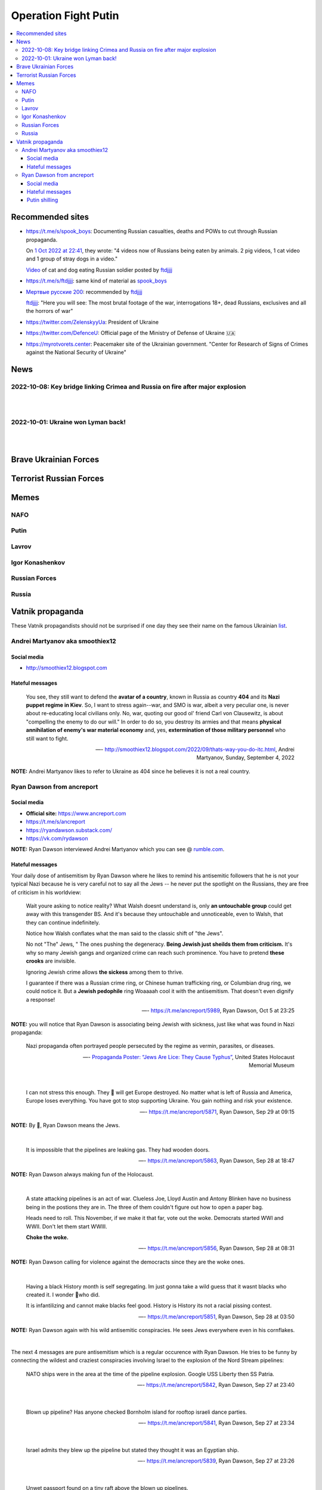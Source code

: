=====================
Operation Fight Putin
=====================
.. raw:: html

   <p align="center">
     <img src="https://pbs.twimg.com/media/FeNJ_S7XEAEJnax?format=png&name=small">
   </p>
   
.. contents:: 
   :depth: 4 
   :local: 
   :backlinks: top

Recommended sites
=================
- https://t.me/s/spook_boys: Documenting Russian casualties, deaths and POWs to cut through Russian propaganda.

  On `1 Oct 2022 at 22:41 <https://t.me/spook_boys/2531>`_, they wrote: "4 videos now of Russians being eaten by animals. 2 pig videos, 1 cat video and 1 group of stray dogs in a video."
  
  `Video <https://t.me/ftdjjjj/2591>`_ of cat and dog eating Russian soldier posted by `ftdjjjj <https://t.me/s/ftdjjjj>`_

- https://t.me/s/ftdjjjj: same kind of material as `spook_boys <https://t.me/s/spook_boys>`_
- `Мертвые русские 200 <https://t.me/+d3GpH2mOvC5kZTcy>`_: recommended by `ftdjjjj <https://t.me/ftdjjjj/2592>`_

  `ftdjjjj <https://t.me/ftdjjjj/2592>`_: "Here you will see: The most brutal footage of the war, interrogations 18+, dead Russians, exclusives and all the horrors of war"
- https://twitter.com/ZelenskyyUa: President of Ukraine
- https://twitter.com/DefenceU: Official page of the Ministry of Defense of Ukraine 🇺🇦
- https://myrotvorets.center: Peacemaker site of the Ukrainian government. "Center for Research of Signs of Crimes against the National Security of Ukraine"

News
====
2022-10-08: Key bridge linking Crimea and Russia on fire after major explosion
------------------------------------------------------------------------------
.. raw:: html

   <blockquote class="twitter-tweet"><p lang="en" dir="ltr">🔴The Kerch bridge between Crimea and mainland Russia has been partially destroyed in an apparent Ukrainian strike. <br><br>Follow the latest updates on our Ukraine liveblog ⬇️</p>&mdash; The Telegraph (@Telegraph) <a href="https://twitter.com/Telegraph/status/1578633915652358144?ref_src=twsrc%5Etfw">October 8, 2022</a></blockquote> <script async src="https://platform.twitter.com/widgets.js" charset="utf-8"></script>

|

.. raw:: html

   <blockquote class="twitter-tweet"><p lang="en" dir="ltr">The guided missile cruiser Moskva and the Kerch Bridge – two notorious symbols of russian power in Ukrainian Crimea – have gone down. <br>What’s next in line, russkies?</p>&mdash; Defense of Ukraine (@DefenceU) <a href="https://twitter.com/DefenceU/status/1578651480294592513?ref_src=twsrc%5Etfw">October 8, 2022</a></blockquote> <script async src="https://platform.twitter.com/widgets.js" charset="utf-8"></script>

|

.. raw:: html

   <blockquote class="twitter-tweet"><p lang="en" dir="ltr">Kerch Bridge on fire!<br>Your defence is terrified, na na na na na na <a href="https://t.co/WRp2P3zwmd">pic.twitter.com/WRp2P3zwmd</a></p>&mdash; Saint Javelin (@saintjavelin) <a href="https://twitter.com/saintjavelin/status/1578728315044892672?ref_src=twsrc%5Etfw">October 8, 2022</a></blockquote> <script async src="https://platform.twitter.com/widgets.js" charset="utf-8"></script> 

2022-10-01: Ukraine won Lyman back!
-----------------------------------
.. raw:: html

   <blockquote class="twitter-tweet"><p lang="en" dir="ltr">We thank the “Ministry of Defense” of 🇷🇺 for successful cooperation in organizing the &quot;Izyum 2.0&quot; exercise. Almost all russian troops deployed to Lyman were successfully redeployed either into body bags or into 🇺🇦 captivity. We have one question for you: Would you like a repeat? <a href="https://t.co/wmPi2LJROw">pic.twitter.com/wmPi2LJROw</a></p>&mdash; Defense of Ukraine (@DefenceU) <a href="https://twitter.com/DefenceU/status/1576248108690079745?ref_src=twsrc%5Etfw">October 1, 2022</a></blockquote> <script async src="https://platform.twitter.com/widgets.js" charset="utf-8"></script>

|

.. raw:: html

   <blockquote class="twitter-tweet"><p lang="en" dir="ltr">I won’t be sharing unblurred footage/images but I’ve never seen anything close to the amount of POWs being captured as there are all over Telegram today. <br><br>That and the 100s of dead Russians along main roads suggests the retreat from Lyman was a disaster. <a href="https://t.co/eiEm6iZb5G">pic.twitter.com/eiEm6iZb5G</a></p>&mdash; Artoir (@ItsArtoir) <a href="https://twitter.com/ItsArtoir/status/1576220317348864001?ref_src=twsrc%5Etfw">October 1, 2022</a></blockquote> <script async src="https://platform.twitter.com/widgets.js" charset="utf-8"></script>
   
|
   
.. raw:: html

   <blockquote class="twitter-tweet"><p lang="en" dir="ltr">In case anyone wants to see some of this <a href="https://t.co/tyhrQZpOLG">https://t.co/tyhrQZpOLG</a><br><br>Be warned, graphic POW and KIA vids</p>&mdash; ndru (@ndrukelly) <a href="https://twitter.com/ndrukelly/status/1576236631157112832?ref_src=twsrc%5Etfw">October 1, 2022</a></blockquote> <script async src="https://platform.twitter.com/widgets.js" charset="utf-8"></script>

Brave Ukrainian Forces
======================
.. raw:: html

   <p align="center">
     <img src="https://pbs.twimg.com/media/Fd_wQ7CXkAE331Y?format=jpg&name=small">
   </p>
   
.. raw:: html

   <p align="center">
     <img src="https://pbs.twimg.com/media/Fd__QtGXgAIy4rN?format=jpg&name=900x900">
   </p>
   
Terrorist Russian Forces
========================
.. raw:: html

   <p align="center">
     <img src="https://psb4ukr.natocdn.net/2022/02/EPmLWt-W4AAby0e.jpg">
   </p>
   
.. raw:: html

   <blockquote class="twitter-tweet"><p lang="en" dir="ltr">Russian infantry allegedly attempting to cross Dnipro river, 09/2022 colorized. <a href="https://t.co/lX5RtJo8If">pic.twitter.com/lX5RtJo8If</a></p>&mdash; Special Kherson Cat 🐈🇺🇦 (@bayraktar_1love) <a href="https://twitter.com/bayraktar_1love/status/1575819932901658624?ref_src=twsrc%5Etfw">September 30, 2022</a></blockquote> <script async src="https://platform.twitter.com/widgets.js" charset="utf-8"></script>

Memes
=====
NAFO
----
.. raw:: html

   <p align="center">
     <img src="https://pbs.twimg.com/media/Fd_4zVmXgAA-b_g?format=jpg&name=small">
   </p>

.. raw:: html

   <p align="center">
     <img src="https://pbs.twimg.com/media/Fd_6d85XEAEzfbw?format=jpg&name=small">
   </p>

.. raw:: html
   
   <p align="center">
     <img src="https://pbs.twimg.com/media/Fd_72SnXgAEYA3S?format=jpg&name=small">
   </p>

.. raw:: html

   <p align="center">
     <img src="https://pbs.twimg.com/media/FejizJeWIAIFJaA?format=jpg&name=900x900">
   </p>

.. raw:: html

   <p align="center">
     <img src="https://pbs.twimg.com/media/FekEK6LXgAAJbul?format=jpg&name=small">
   </p>

.. raw:: html

   <p align="center">
     <img src="https://pbs.twimg.com/media/FeiXUzzWAAA806F?format=jpg&name=small">
   </p>

Putin
-----
.. Putin meeting start
.. raw:: html

  <p align="center">
     <img src="https://pbs.twimg.com/media/Fd_2ZmuXEAAI0C6?format=jpg&name=small">
   </p>

.. raw:: html

  <p align="center">
     <img src="https://pbs.twimg.com/media/FeABCf1XkAIUVUw?format=jpg&name=small">
   </p>

.. Putin meeting end

.. raw:: html

   <p align="center">
     <img src="https://pbs.twimg.com/media/FeAIblCXgAYTyy7?format=jpg&name=small">
   </p>

.. raw:: html

   <p align="center">
     <img src="https://pbs.twimg.com/media/FeAIvaqWQAEWOXq?format=jpg&name=small">
   </p>

.. raw:: html

   <p align="center">
     <img src="https://pbs.twimg.com/media/FeARKf5WIAMvjns?format=jpg&name=small">
   </p>

.. raw:: html

   <p align="center">
     <img src="https://pbs.twimg.com/media/FeAZ0pkWQAAkZgl?format=jpg&name=small">
   </p>

.. raw:: html

   <p align="center">
     <img src="https://pbs.twimg.com/media/FeINUjlXgAAD3Oa?format=jpg&name=small">
   </p>

.. raw:: html

   <p align="center">
     <img src="https://pbs.twimg.com/media/FejgkyiX0AAX6Rf?format=jpg&name=900x900">
   </p>

.. raw:: html

   <p align="center">
     <img src="https://pbs.twimg.com/media/Fejs7myWQAEOd7M?format=jpg&name=small">
   </p>
   
.. raw:: html

   <p align="center">
     <img src="https://img-9gag-fun.9cache.com/photo/a2Kzne9_460swp.webp">
   </p>

.. raw:: html

   <p align="center">
     <img src="https://preview.redd.it/yztwr085n8p91.jpg?width=960&crop=smart&auto=webp&s=316a84e720b325ef1809b7a0876b327823a8e917">
   </p>

.. raw:: html

  <p align="center">
     <img src="https://pbs.twimg.com/media/Feiukc7WYAA68Wp?format=jpg&name=small">
   </p>

.. Putin small
.. raw:: html
   <p align="center">
     <img src="https://pbs.twimg.com/media/FeiXUz1XgAAAgyh?format=jpg&name=360x360">
   </p>

.. Putin with boobs
.. raw:: html
   <p align="center">
     <img src="https://pbs.twimg.com/media/FeBOoCrUoAANLzu?format=jpg&name=small">
   </p>

Lavrov
------
.. raw:: html

   <p align="center">
     <img src="https://pbs.twimg.com/media/Fd_9FCUWIAc1k3E?format=jpg&name=small">
   </p>

Igor Konashenkov
----------------
.. raw:: html

   <p align="center">
     <img src="https://pbs.twimg.com/media/Fd_10eNXEAEj6Q0?format=jpg&name=small">
   </p>
   
.. raw:: html

   <p align="center">
     <img src="https://pbs.twimg.com/media/Fd_5VJ3XkAIZMIc?format=jpg&name=small">
   </p>

Russian Forces
--------------
.. raw:: html

   <p align="center">
     <img src="https://pbs.twimg.com/media/Fd_1k_WXgAAF9X1?format=jpg&name=small">
   </p>

.. garbage start

.. raw:: html

  <p align="center">
     <img src="https://pbs.twimg.com/media/Fd_2jHCXkAAo2l5?format=jpg&name=900x900">
   </p>

.. raw:: html

   <p align="center">
     <img src="https://pbs.twimg.com/media/FeAFKInXgAEVdlA?format=jpg&name=small">
   </p>

.. raw:: html

   <p align="center">
     <img src="https://pbs.twimg.com/media/FeACfexXwAMENz5?format=jpg&name=small">
   </p>

.. garbage end

.. coffin
.. raw:: html

   <p align="center">
     <img src="https://pbs.twimg.com/media/FeAU1U4XEAAVehP?format=jpg&name=small">
   </p>

.. raw:: html

  <p align="center">
     <img src="https://pbs.twimg.com/media/Fd_3wjJWIAAIDnm?format=jpg&name=small">
   </p>
   
.. raw:: html

   <p align="center">
     <img src="https://pbs.twimg.com/media/Fd__TR0XkAEWjZq?format=jpg&name=small">
   </p>
   
.. raw:: html

   <p align="center">
     <img src="https://pbs.twimg.com/media/FeAUZFGWIAAn_uz?format=jpg&name=900x900">
   </p>

.. raw:: html

   <p align="center">
     <img src="https://pbs.twimg.com/media/FeQr2xGXEAIh99h?format=jpg&name=900x900">
   </p>

.. raw:: html

   <p align="center">
     <img src="https://pbs.twimg.com/media/Fd_0RbpXwAA9lXh?format=jpg&name=small">
   </p>

Russia
------
.. raw:: html

   <p align="center">
     <img src="https://pbs.twimg.com/media/FejgavAWAAAaUS8?format=jpg&name=small">
   </p>
   
.. raw:: html

   <p align="center">
     <img src="https://pbs.twimg.com/media/Fej2yHCXwAA1ELH?format=jpg&name=small">
   </p>

.. raw:: html

   <p align="center">
     <img src="https://pbs.twimg.com/media/FePC_9EWIAEHgoy?format=jpg&name=small">
   </p>

Vatnik propaganda
=================
.. raw:: html

   <p align="center">
     <img src="https://pbs.twimg.com/media/FeMtxf0XEAAv8XQ?format=jpg&name=small">
   </p>

These Vatnik propagandists should not be surprised if one day they see their name on the famous Ukrainian `list <https://myrotvorets.center/>`_.

Andrei Martyanov aka smoothiex12
--------------------------------
Social media
^^^^^^^^^^^^
- http://smoothiex12.blogspot.com

Hateful messages
^^^^^^^^^^^^^^^^
  You see, they still want to defend the **avatar of a country**, known in Russia as country **404** and its **Nazi puppet regime in Kiev**. So, I want to stress again--war, and SMO is war, albeit a very peculiar one, is never about re-educating local civilians only. No, war, quoting our good ol' friend Carl von Clausewitz, is about "compelling the enemy to do our will." In order to do so, you destroy its armies and that means **physical annihilation of enemy's war material economy** and, yes, **extermination of those military personnel** who still want to fight. 

  —- http://smoothiex12.blogspot.com/2022/09/thats-way-you-do-itc.html, Andrei Martyanov, Sunday, September 4, 2022

**NOTE:** Andrei Martyanov likes to refer to Ukraine as 404 since he believes it is not a real country.

Ryan Dawson from ancreport
--------------------------
Social media
^^^^^^^^^^^^
- **Official site:** https://www.ancreport.com
- https://t.me/s/ancreport
- https://ryandawson.substack.com/
- https://vk.com/rydawson

**NOTE:** Ryan Dawson interviewed Andrei Martyanov which you can see @ `rumble.com <https://rumble.com/v18n5bp-ryan-interviews-andrei-martyanov-about-the-ukraine-war.html>`_.


Hateful messages
^^^^^^^^^^^^^^^^
Your daily dose of antisemitism by Ryan Dawson where he likes to remind his antisemitic followers that he is not your typical Nazi because he is very careful not to say all the Jews -- he never put the spotlight on the Russians, they are free of criticism in his worldview:

  Wait youre asking to notice reality?
  What Walsh doesnt understand is, only **an untouchable group** could get away with this transgender BS. And it's because they untouchable and unnoticeable, even to Walsh, that they can continue indefinitely.

  Notice how Walsh conflates what the man said to the classic shift of "the Jews".

  No not "The" Jews, " The ones pushing the degeneracy. **Being Jewish just sheilds them from criticism.** It's why so many Jewish gangs and organized crime can reach such prominence. You have to pretend **these crooks** are invisible.

  Ignoring Jewish crime allows **the sickess** among them to thrive.

  I guarantee if there was a Russian crime ring, or Chinese human trafficking ring, or Columbian drug ring, we could notice it. But a **Jewish pedophile** ring Woaaaah cool it with the antisemitism. That doesn't even dignify a response!

  —- https://t.me/ancreport/5989, Ryan Dawson, Oct 5 at 23:25

**NOTE:** you will notice that Ryan Dawson is associating being Jewish with sickness, just like what was found in Nazi propaganda:

  Nazi propaganda often portrayed people persecuted by the regime as vermin, parasites, or diseases.
  
  —- `Propaganda Poster: “Jews Are Lice: They Cause Typhus” <https://perspectives.ushmm.org/item/propaganda-poster-jews-are-lice-they-cause-typhus>`_, United States Holocaust Memorial Museum

|

  I can not stress this enough. They 🔔 will get Europe destroyed. No matter what is left of Russia and America, Europe loses everything. You have got to stop supporting Ukraine. You gain nothing and risk your existence.
  
  —- https://t.me/ancreport/5871, Ryan Dawson, Sep 29 at 09:15
  
**NOTE:** By 🔔, Ryan Dawson means the Jews.

|

  It is impossible that the pipelines are leaking gas. They had wooden doors.
  
  —- https://t.me/ancreport/5863, Ryan Dawson, Sep 28 at 18:47
  
**NOTE:** Ryan Dawson always making fun of the Holocaust.
   
|

  A state attacking pipelines is an act of war. Clueless Joe, Lloyd Austin and Antony Blinken have no business being in the postions they are in. The three of them couldn't figure out how to open a paper bag.

  Heads need to roll.
  This November, if we make it that far, vote out the woke. Democrats started WWI and WWII. Don't let them start WWIII.

  **Choke the woke.**
  
  —- https://t.me/ancreport/5856, Ryan Dawson, Sep 28 at 08:31
  
**NOTE:** Ryan Dawson calling for violence against the democracts since they are the woke ones.

|

  Having a black History month is self segregating. Im just gonna take a wild guess that it wasnt blacks who created it. I wonder 🔔who did.

  It is infantilizing and cannot make blacks feel good. History is History its not a racial pissing contest.

  —- https://t.me/ancreport/5851, Ryan Dawson, Sep 28 at 03:50

**NOTE:** Ryan Dawson again with his wild antisemitic conspiracies. He sees Jews everywhere even in his cornflakes.

|

The next 4 messages are pure antisemitism which is a regular occurence with Ryan Dawson. He tries to be funny by connecting the wildest and craziest conspiracies involving Israel to the explosion of the Nord Stream pipelines:

  NATO ships were in the area at the time of the pipeline explosion. Google USS Liberty then SS Patria.

  —- https://t.me/ancreport/5842, Ryan Dawson, Sep 27 at 23:40

|

  Blown up pipeline? Has anyone checked Bornholm island for rooftop israeli dance parties.
  
  —- https://t.me/ancreport/5841, Ryan Dawson, Sep 27 at 23:34

|

  Israel admits they blew up the pipeline but stated they thought it was an Egyptian ship.

  —- https://t.me/ancreport/5839, Ryan Dawson, Sep 27 at 23:26

|

  Unwet passport found on a tiny raft above the blown up pipelines.

  A note read death to NATO death to Israel. Signed, Iran
  
  —- https://t.me/ancreport/5838, Ryan Dawson, Sep 27 at 23:25

Putin shilling
^^^^^^^^^^^^^^

  We've got a secret relationship between intelligence agencies and big business, in written, social, and televised media to censor effective dissent. There is no Free Press. The US is a facist super power.

  Russia threatens this monopoly
  
  —- https://t.me/ancreport/5850, Ryan Dawson, Sep 28 at 03:36
  
